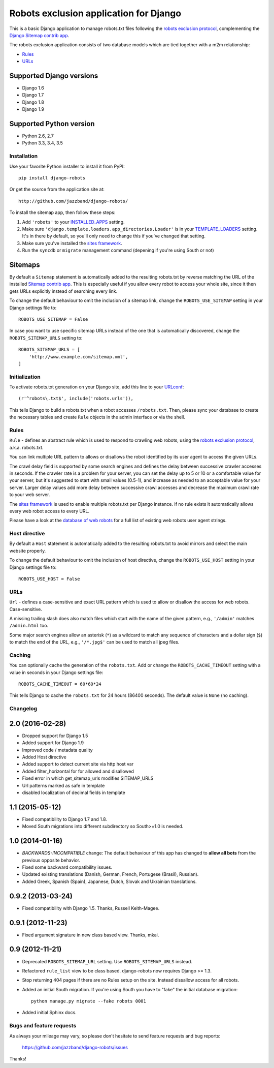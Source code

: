 =======================================
Robots exclusion application for Django
=======================================

This is a basic Django application to manage robots.txt files following the
`robots exclusion protocol`_, complementing the Django_ `Sitemap contrib app`_.

The robots exclusion application consists of two database models which are
tied together with a m2m relationship:

* Rules_
* URLs_

.. _Django: http://www.djangoproject.com/


Supported Django versions
-------------------------

* Django 1.6
* Django 1.7
* Django 1.8
* Django 1.9

Supported Python version
------------------------

* Python 2.6, 2.7
* Python 3.3, 3.4, 3.5


Installation
============

Use your favorite Python installer to install it from PyPI::

    pip install django-robots

Or get the source from the application site at::

    http://github.com/jazzband/django-robots/

To install the sitemap app, then follow these steps:

1. Add ``'robots'`` to your INSTALLED_APPS_ setting.
2. Make sure ``'django.template.loaders.app_directories.Loader'``
   is in your TEMPLATE_LOADERS_ setting. It's in there by default, so
   you'll only need to change this if you've changed that setting.
3. Make sure you've installed the `sites framework`_.
4. Run the ``syncdb`` or ``migrate`` management command (depening if you're
   using South or not)

.. _INSTALLED_APPS: http://docs.djangoproject.com/en/dev/ref/settings/#installed-apps
.. _TEMPLATE_LOADERS: http://docs.djangoproject.com/en/dev/ref/settings/#template-loaders
.. _sites framework: http://docs.djangoproject.com/en/dev/ref/contrib/sites/

Sitemaps
--------

By default a ``Sitemap`` statement is automatically added to the resulting
robots.txt by reverse matching the URL of the installed `Sitemap contrib app`_.
This is especially useful if you allow every robot to access your whole site,
since it then gets URLs explicitly instead of searching every link.

To change the default behaviour to omit the inclusion of a sitemap link,
change the ``ROBOTS_USE_SITEMAP`` setting in your Django settings file to::

    ROBOTS_USE_SITEMAP = False

In case you want to use specific sitemap URLs instead of the one that is
automatically discovered, change the ``ROBOTS_SITEMAP_URLS`` setting to::

    ROBOTS_SITEMAP_URLS = [
        'http://www.example.com/sitemap.xml',
    ]

.. _Sitemap contrib app: http://docs.djangoproject.com/en/dev/ref/contrib/sitemaps/

Initialization
==============

To activate robots.txt generation on your Django site, add this line to your
URLconf_::

    (r'^robots\.txt$', include('robots.urls')),

This tells Django to build a robots.txt when a robot accesses ``/robots.txt``.
Then, please sync your database to create the necessary tables and create
``Rule`` objects in the admin interface or via the shell.

.. _URLconf: http://docs.djangoproject.com/en/dev/topics/http/urls/
.. _sync your database: http://docs.djangoproject.com/en/dev/ref/django-admin/#syncdb

Rules
=====

``Rule`` - defines an abstract rule which is used to respond to crawling web
robots, using the `robots exclusion protocol`_, a.k.a. robots.txt.

You can link multiple URL pattern to allows or disallows the robot identified
by its user agent to access the given URLs.

The crawl delay field is supported by some search engines and defines the
delay between successive crawler accesses in seconds. If the crawler rate is a
problem for your server, you can set the delay up to 5 or 10 or a comfortable
value for your server, but it's suggested to start with small values (0.5-1),
and increase as needed to an acceptable value for your server. Larger delay
values add more delay between successive crawl accesses and decrease the
maximum crawl rate to your web server.

The `sites framework`_ is used to enable multiple robots.txt per Django instance.
If no rule exists it automatically allows every web robot access to every URL.

Please have a look at the `database of web robots`_ for a full list of
existing web robots user agent strings.

.. _robots exclusion protocol: http://en.wikipedia.org/wiki/Robots_exclusion_standard
.. _'sites' framework: http://www.djangoproject.com/documentation/sites/
.. _database of web robots: http://www.robotstxt.org/db.html

Host directive
==============
By default a ``Host`` statement is automatically added to the resulting
robots.txt to avoid mirrors and select the main website properly.

To change the default behaviour to omit the inclusion of host directive,
change the ``ROBOTS_USE_HOST`` setting in your Django settings file to::

    ROBOTS_USE_HOST = False

URLs
====

``Url`` - defines a case-sensitive and exact URL pattern which is used to
allow or disallow the access for web robots. Case-sensitive.

A missing trailing slash does also match files which start with the name of
the given pattern, e.g., ``'/admin'`` matches ``/admin.html`` too.

Some major search engines allow an asterisk (``*``) as a wildcard to match any
sequence of characters and a dollar sign (``$``) to match the end of the URL,
e.g., ``'/*.jpg$'`` can be used to match all jpeg files.

Caching
=======

You can optionally cache the generation of the ``robots.txt``. Add or change
the ``ROBOTS_CACHE_TIMEOUT`` setting with a value in seconds in your Django
settings file::

    ROBOTS_CACHE_TIMEOUT = 60*60*24

This tells Django to cache the ``robots.txt`` for 24 hours (86400 seconds).
The default value is ``None`` (no caching).


Changelog
=========

2.0 (2016-02-28)
----------------

- Dropped support for Django 1.5
- Added support for Django 1.9
- Improved code / metadata quality
- Added Host directive
- Added support to detect current site via http host var
- Added filter_horizontal for for allowed and disallowed
- Fixed error in which get_sitemap_urls modifies SITEMAP_URLS
- Url patterns marked as safe in template
- disabled localization of decimal fields in template

1.1 (2015-05-12)
----------------

- Fixed compatibility to Django 1.7 and 1.8.

- Moved South migrations into different subdirectory so South>=1.0 is needed.

1.0 (2014-01-16)
----------------

- *BACKWARDS-INCOMPATIBLE* change: The default behaviour of this app has
  changed to **allow all bots** from the previous opposite behavior.

- Fixed some backward compatibility issues.

- Updated existing translations (Danish, German, French,
  Portugese (Brasil), Russian).

- Added Greek, Spanish (Spain), Japanese, Dutch, Slovak and Ukrainian
  translations.

0.9.2 (2013-03-24)
------------------

- Fixed compatibility with Django 1.5. Thanks, Russell Keith-Magee.

0.9.1 (2012-11-23)
------------------

- Fixed argument signature in new class based view. Thanks, mkai.

0.9 (2012-11-21)
----------------

- Deprecated ``ROBOTS_SITEMAP_URL`` setting. Use ``ROBOTS_SITEMAP_URLS``
  instead.

- Refactored ``rule_list`` view to be class based. django-robots now
  requires Django >= 1.3.

- Stop returning 404 pages if there are no Rules setup on the site. Instead
  dissallow access for all robots.

- Added an initial South migration. If you're using South you have to "fake"
  the initial database migration::

     python manage.py migrate --fake robots 0001

- Added initial Sphinx docs.

Bugs and feature requests
=========================

As always your mileage may vary, so please don't hesitate to send feature
requests and bug reports:

    https://github.com/jazzband/django-robots/issues

Thanks!


